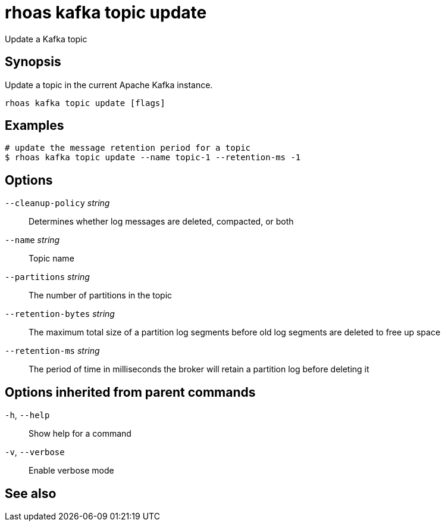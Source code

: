 ifdef::env-github,env-browser[:context: cmd]
[id='ref-rhoas-kafka-topic-update_{context}']
= rhoas kafka topic update

[role="_abstract"]
Update a Kafka topic

[discrete]
== Synopsis

Update a topic in the current Apache Kafka instance.


....
rhoas kafka topic update [flags]
....

[discrete]
== Examples

....
# update the message retention period for a topic
$ rhoas kafka topic update --name topic-1 --retention-ms -1

....

[discrete]
== Options

      `--cleanup-policy` _string_::    Determines whether log messages are deleted, compacted, or both
      `--name` _string_::              Topic name
      `--partitions` _string_::        The number of partitions in the topic
      `--retention-bytes` _string_::   The maximum total size of a partition log segments before old log segments are deleted to free up space
      `--retention-ms` _string_::      The period of time in milliseconds the broker will retain a partition log before deleting it

[discrete]
== Options inherited from parent commands

  `-h`, `--help`::      Show help for a command
  `-v`, `--verbose`::   Enable verbose mode

[discrete]
== See also


ifdef::env-github,env-browser[]
* link:rhoas_kafka_topic.adoc#rhoas-kafka-topic[rhoas kafka topic]	 - Create, describe, update, list and delete topics
endif::[]
ifdef::pantheonenv[]
* link:{path}#ref-rhoas-kafka-topic_{context}[rhoas kafka topic]	 - Create, describe, update, list and delete topics
endif::[]

